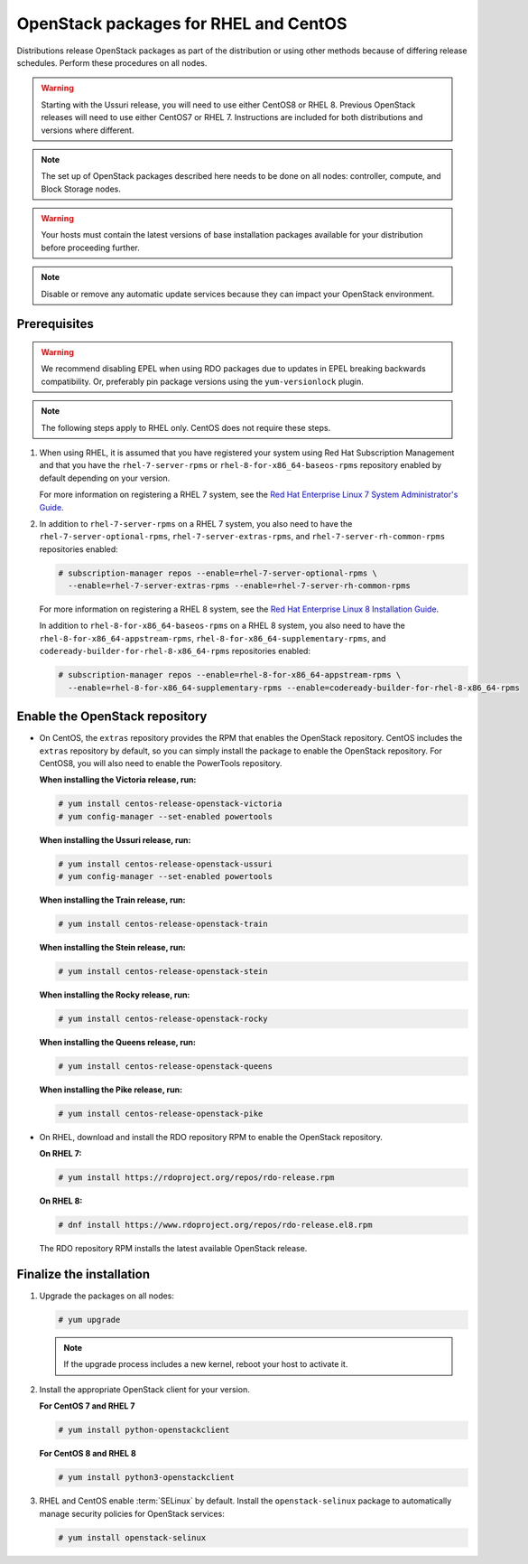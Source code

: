 OpenStack packages for RHEL and CentOS
~~~~~~~~~~~~~~~~~~~~~~~~~~~~~~~~~~~~~~

Distributions release OpenStack packages as part of the distribution or
using other methods because of differing release schedules. Perform
these procedures on all nodes.

.. warning::

   Starting with the Ussuri release, you will need to use either CentOS8
   or RHEL 8. Previous OpenStack releases will need to use either CentOS7
   or RHEL 7. Instructions are included for both distributions and
   versions where different.

.. note::

   The set up of OpenStack packages described here needs to be done on
   all nodes: controller, compute, and Block Storage nodes.

.. warning::

   Your hosts must contain the latest versions of base installation
   packages available for your distribution before proceeding further.

.. note::

   Disable or remove any automatic update services because they can
   impact your OpenStack environment.

Prerequisites
-------------

.. warning::

   We recommend disabling EPEL when using RDO packages due to updates
   in EPEL breaking backwards compatibility. Or, preferably pin package
   versions using the ``yum-versionlock`` plugin.

.. note::

   The following steps apply to RHEL only. CentOS does not require these
   steps.

#. When using RHEL, it is assumed that you have registered your system using
   Red Hat Subscription Management and that you have the
   ``rhel-7-server-rpms`` or ``rhel-8-for-x86_64-baseos-rpms`` repository
   enabled by default depending on your version.

   For more information on registering a RHEL 7 system, see the
   `Red Hat Enterprise Linux 7 System Administrator's Guide
   <https://access.redhat.com/documentation/en-US/Red_Hat_Enterprise_Linux/7/html/System_Administrators_Guide/part-Subscription_and_Support.html>`_.

#. In addition to ``rhel-7-server-rpms`` on a RHEL 7 system, you also need to
   have the ``rhel-7-server-optional-rpms``, ``rhel-7-server-extras-rpms``,
   and ``rhel-7-server-rh-common-rpms`` repositories enabled:

   .. code-block:: console

      # subscription-manager repos --enable=rhel-7-server-optional-rpms \
        --enable=rhel-7-server-extras-rpms --enable=rhel-7-server-rh-common-rpms

   For more information on registering a RHEL 8 system, see the
   `Red Hat Enterprise Linux 8 Installation Guide
   <https://access.redhat.com/documentation/en-us/red_hat_enterprise_linux/8/html/performing_a_standard_rhel_installation/post-installation-tasks_installing-rhel>`_.

   In addition to ``rhel-8-for-x86_64-baseos-rpms`` on a RHEL 8 system, you
   also need to have the ``rhel-8-for-x86_64-appstream-rpms``,
   ``rhel-8-for-x86_64-supplementary-rpms``, and ``codeready-builder-for-rhel-8-x86_64-rpms``
   repositories enabled:

   .. code-block:: console

      # subscription-manager repos --enable=rhel-8-for-x86_64-appstream-rpms \
        --enable=rhel-8-for-x86_64-supplementary-rpms --enable=codeready-builder-for-rhel-8-x86_64-rpms

Enable the OpenStack repository
-------------------------------

* On CentOS, the ``extras`` repository provides the RPM that enables the
  OpenStack repository. CentOS includes the ``extras`` repository by
  default, so you can simply install the package to enable the OpenStack
  repository. For CentOS8, you will also need to enable the PowerTools
  repository.

  **When installing the Victoria release, run:**

  .. code-block:: console

     # yum install centos-release-openstack-victoria
     # yum config-manager --set-enabled powertools

  **When installing the Ussuri release, run:**

  .. code-block:: console

     # yum install centos-release-openstack-ussuri
     # yum config-manager --set-enabled powertools

  **When installing the Train release, run:**

  .. code-block:: console

     # yum install centos-release-openstack-train

  **When installing the Stein release, run:**

  .. code-block:: console

     # yum install centos-release-openstack-stein

  **When installing the Rocky release, run:**

  .. code-block:: console

     # yum install centos-release-openstack-rocky

  **When installing the Queens release, run:**

  .. code-block:: console

     # yum install centos-release-openstack-queens

  **When installing the Pike release, run:**

  .. code-block:: console

     # yum install centos-release-openstack-pike

* On RHEL, download and install the RDO repository RPM to enable the
  OpenStack repository.

  **On RHEL 7:**

  .. code-block:: console

     # yum install https://rdoproject.org/repos/rdo-release.rpm

  **On RHEL 8:**

  .. code-block:: console

     # dnf install https://www.rdoproject.org/repos/rdo-release.el8.rpm

  The RDO repository RPM installs the latest available OpenStack release.

Finalize the installation
-------------------------

1. Upgrade the packages on all nodes:

   .. code-block:: console

      # yum upgrade

   .. note::

      If the upgrade process includes a new kernel, reboot your host
      to activate it.

2. Install the appropriate OpenStack client for your version.

   **For CentOS 7 and RHEL 7**

   .. code-block:: console

      # yum install python-openstackclient

   **For CentOS 8 and RHEL 8**

   .. code-block:: console

      # yum install python3-openstackclient

3. RHEL and CentOS enable :term:`SELinux` by default. Install the
   ``openstack-selinux`` package to automatically manage security
   policies for OpenStack services:

   .. code-block:: console

      # yum install openstack-selinux
